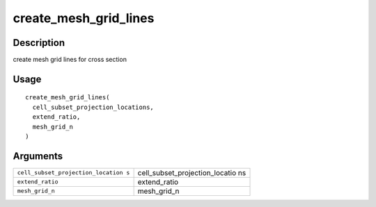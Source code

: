 create_mesh_grid_lines
----------------------

Description
~~~~~~~~~~~

create mesh grid lines for cross section

Usage
~~~~~

::

   create_mesh_grid_lines(
     cell_subset_projection_locations,
     extend_ratio,
     mesh_grid_n
   )

Arguments
~~~~~~~~~

+-----------------------------------+-----------------------------------+
| ``cell_subset_projection_location | cell_subset_projection_locatio ns |
| s``                               |                                   |
+-----------------------------------+-----------------------------------+
| ``extend_ratio``                  | extend_ratio                      |
+-----------------------------------+-----------------------------------+
| ``mesh_grid_n``                   | mesh_grid_n                       |
+-----------------------------------+-----------------------------------+
